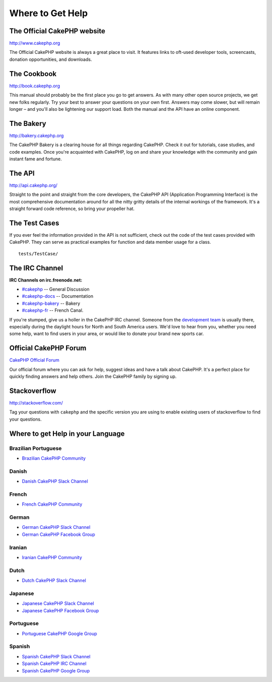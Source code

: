 Where to Get Help
#################

The Official CakePHP website
============================

`http://www.cakephp.org <http://www.cakephp.org>`_

The Official CakePHP website is always a great place to visit. It features links
to oft-used developer tools, screencasts, donation opportunities, and downloads.

The Cookbook
============

`http://book.cakephp.org <http://book.cakephp.org>`_

This manual should probably be the first place you go to get answers. As with
many other open source projects, we get new folks regularly. Try your best to
answer your questions on your own first. Answers may come slower, but will
remain longer – and you'll also be lightening our support load. Both the manual
and the API have an online component.

The Bakery
==========

`http://bakery.cakephp.org <http://bakery.cakephp.org>`_

The CakePHP Bakery is a clearing house for all things regarding CakePHP. Check
it out for tutorials, case studies, and code examples. Once you're acquainted
with CakePHP, log on and share your knowledge with the community and gain
instant fame and fortune.

The API
=======

`http://api.cakephp.org/ <http://api.cakephp.org/>`_

Straight to the point and straight from the core developers, the CakePHP API
(Application Programming Interface) is the most comprehensive documentation
around for all the nitty gritty details of the internal workings of the
framework. It's a straight forward code reference, so bring your propeller hat.


The Test Cases
==============

If you ever feel the information provided in the API is not sufficient, check
out the code of the test cases provided with CakePHP. They can serve as
practical examples for function and data member usage for a class. ::

    tests/TestCase/

The IRC Channel
===============

**IRC Channels on irc.freenode.net:**


-  `#cakephp <irc://irc.freenode.net/cakephp>`_ -- General Discussion
-  `#cakephp-docs <irc://irc.freenode.net/cakephp-docs>`_ -- Documentation
-  `#cakephp-bakery <irc://irc.freenode.net/cakephp-bakery>`_ -- Bakery
-  `#cakephp-fr <irc://irc.freenode.net/cakephp-fr>`_ -- French Canal.

If you're stumped, give us a holler in the CakePHP IRC channel.
Someone from the `development team <https://github.com/cakephp?tab=members>`_
is usually there, especially during the daylight hours for North and South
America users. We'd love to hear from you, whether you need some help, want to
find users in your area, or would like to donate your brand new sports car.

.. _cakephp-official-communities:


Official CakePHP Forum
======================
`CakePHP Official Forum <http://discourse.cakephp.org>`_

Our official forum where you can ask for help, suggest ideas and have a talk
about CakePHP. It's a perfect place for quickly finding answers and help others.
Join the CakePHP family by signing up.

Stackoverflow
=============

`http://stackoverflow.com/ <http://stackoverflow.com/questions/tagged/cakephp/>`_

Tag your questions with ``cakephp`` and the specific version you are using to
enable existing users of stackoverflow to find your questions.

Where to get Help in your Language
==================================

Brazilian Portuguese
--------------------

- `Brazilian CakePHP Community <http://cakephp-br.org>`_

Danish
------

- `Danish CakePHP Slack Channel <https://cakesf.slack.com/messages/denmark/>`_

French
------

- `French CakePHP Community <http://cakephp-fr.org>`_

German
------

- `German CakePHP Slack Channel <https://cakesf.slack.com/messages/german/>`_
- `German CakePHP Facebook Group <https://www.facebook.com/groups/146324018754907/>`_

Iranian
-------

- `Iranian CakePHP Community <http://cakephp.ir>`_

Dutch
-----

- `Dutch CakePHP Slack Channel <https://cakesf.slack.com/messages/netherlands/>`_

Japanese
--------

- `Japanese CakePHP Slack Channel <https://cakesf.slack.com/messages/japanese/>`_
- `Japanese CakePHP Facebook Group <https://www.facebook.com/groups/304490963004377/>`_

Portuguese
----------

- `Portuguese CakePHP Google Group <http://groups.google.com/group/cakephp-pt>`_

Spanish
-------

- `Spanish CakePHP Slack Channel <https://cakesf.slack.com/messages/spanish/>`_
- `Spanish CakePHP IRC Channel <irc://irc.freenode.net/cakephp-es>`_
- `Spanish CakePHP Google Group <http://groups.google.com/group/cakephp-esp>`_


.. meta::
    :title lang=en: Where to Get Help
    :description lang=en: Where to get help with CakePHP: The official CakePHP website, The Cookbook, The Bakery, The API, in the test cases, the IRC channel, The CakePHP Google Group or CakePHP Questions.
    :keywords lang=en: cakephp,cakephp help,help with cakephp,where to get help,cakephp irc,cakephp questions,cakephp api,cakephp test cases,open source projects,channel irc,code reference,irc channel,developer tools,test case,bakery
